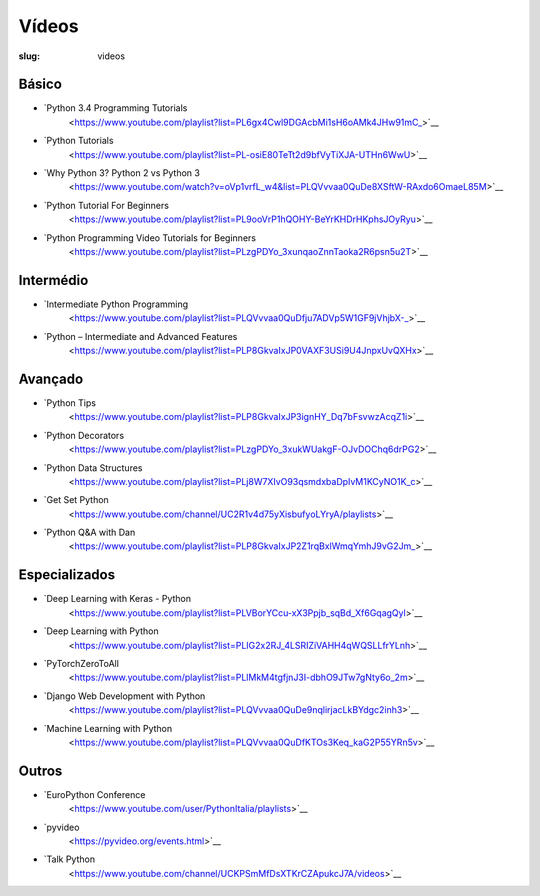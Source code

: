 ======
Vídeos
======
:slug: videos


Básico
~~~~~~

-  `Python 3.4 Programming Tutorials
    <https://www.youtube.com/playlist?list=PL6gx4Cwl9DGAcbMi1sH6oAMk4JHw91mC_>`__

-  `Python Tutorials
    <https://www.youtube.com/playlist?list=PL-osiE80TeTt2d9bfVyTiXJA-UTHn6WwU>`__


-  `Why Python 3? Python 2 vs Python 3
    <https://www.youtube.com/watch?v=oVp1vrfL_w4&list=PLQVvvaa0QuDe8XSftW-RAxdo6OmaeL85M>`__


-  `Python Tutorial For Beginners
    <https://www.youtube.com/playlist?list=PL9ooVrP1hQOHY-BeYrKHDrHKphsJOyRyu>`__


-  `Python Programming Video Tutorials for Beginners
    <https://www.youtube.com/playlist?list=PLzgPDYo_3xunqaoZnnTaoka2R6psn5u2T>`__


Intermédio
~~~~~~~~~~

-  `Intermediate Python Programming 
    <https://www.youtube.com/playlist?list=PLQVvvaa0QuDfju7ADVp5W1GF9jVhjbX-_>`__


-  `Python – Intermediate and Advanced Features
    <https://www.youtube.com/playlist?list=PLP8GkvaIxJP0VAXF3USi9U4JnpxUvQXHx>`__


Avançado
~~~~~~~~

-  `Python Tips
    <https://www.youtube.com/playlist?list=PLP8GkvaIxJP3ignHY_Dq7bFsvwzAcqZ1i>`__

-  `Python Decorators
    <https://www.youtube.com/playlist?list=PLzgPDYo_3xukWUakgF-OJvDOChq6drPG2>`__

-  `Python Data Structures
    <https://www.youtube.com/playlist?list=PLj8W7XIvO93qsmdxbaDpIvM1KCyNO1K_c>`__

-  `Get Set Python
    <https://www.youtube.com/channel/UC2R1v4d75yXisbufyoLYryA/playlists>`__

-  `Python Q&A with Dan
    <https://www.youtube.com/playlist?list=PLP8GkvaIxJP2Z1rqBxlWmqYmhJ9vG2Jm_>`__


Especializados
~~~~~~~~~~~~~~

-  `Deep Learning with Keras - Python
    <https://www.youtube.com/playlist?list=PLVBorYCcu-xX3Ppjb_sqBd_Xf6GqagQyl>`__

-  `Deep Learning with Python
    <https://www.youtube.com/playlist?list=PLIG2x2RJ_4LSRIZiVAHH4qWQSLLfrYLnh>`__

-  `PyTorchZeroToAll
    <https://www.youtube.com/playlist?list=PLlMkM4tgfjnJ3I-dbhO9JTw7gNty6o_2m>`__


-  `Django Web Development with Python
    <https://www.youtube.com/playlist?list=PLQVvvaa0QuDe9nqlirjacLkBYdgc2inh3>`__

-  `Machine Learning with Python
    <https://www.youtube.com/playlist?list=PLQVvvaa0QuDfKTOs3Keq_kaG2P55YRn5v>`__




Outros
~~~~~~


-  `EuroPython Conference
    <https://www.youtube.com/user/PythonItalia/playlists>`__

-  `pyvideo
    <https://pyvideo.org/events.html>`__

-  `Talk Python
    <https://www.youtube.com/channel/UCKPSmMfDsXTKrCZApukcJ7A/videos>`__



